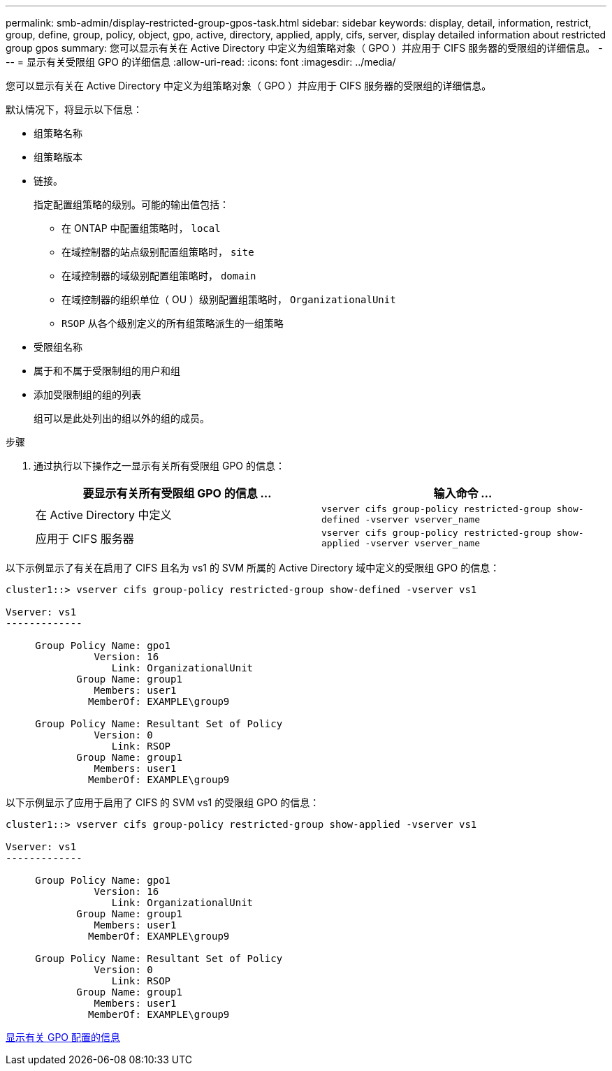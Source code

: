 ---
permalink: smb-admin/display-restricted-group-gpos-task.html 
sidebar: sidebar 
keywords: display, detail, information, restrict, group, define, group, policy, object, gpo, active, directory, applied, apply, cifs, server, display detailed information about restricted group gpos 
summary: 您可以显示有关在 Active Directory 中定义为组策略对象（ GPO ）并应用于 CIFS 服务器的受限组的详细信息。 
---
= 显示有关受限组 GPO 的详细信息
:allow-uri-read: 
:icons: font
:imagesdir: ../media/


[role="lead"]
您可以显示有关在 Active Directory 中定义为组策略对象（ GPO ）并应用于 CIFS 服务器的受限组的详细信息。

默认情况下，将显示以下信息：

* 组策略名称
* 组策略版本
* 链接。
+
指定配置组策略的级别。可能的输出值包括：

+
** 在 ONTAP 中配置组策略时， `local`
** 在域控制器的站点级别配置组策略时， `site`
** 在域控制器的域级别配置组策略时， `domain`
** 在域控制器的组织单位（ OU ）级别配置组策略时， `OrganizationalUnit`
** `RSOP` 从各个级别定义的所有组策略派生的一组策略


* 受限组名称
* 属于和不属于受限制组的用户和组
* 添加受限制组的组的列表
+
组可以是此处列出的组以外的组的成员。



.步骤
. 通过执行以下操作之一显示有关所有受限组 GPO 的信息：
+
|===
| 要显示有关所有受限组 GPO 的信息 ... | 输入命令 ... 


 a| 
在 Active Directory 中定义
 a| 
`vserver cifs group-policy restricted-group show-defined -vserver vserver_name`



 a| 
应用于 CIFS 服务器
 a| 
`vserver cifs group-policy restricted-group show-applied -vserver vserver_name`

|===


以下示例显示了有关在启用了 CIFS 且名为 vs1 的 SVM 所属的 Active Directory 域中定义的受限组 GPO 的信息：

[listing]
----
cluster1::> vserver cifs group-policy restricted-group show-defined -vserver vs1

Vserver: vs1
-------------

     Group Policy Name: gpo1
               Version: 16
                  Link: OrganizationalUnit
            Group Name: group1
               Members: user1
              MemberOf: EXAMPLE\group9

     Group Policy Name: Resultant Set of Policy
               Version: 0
                  Link: RSOP
            Group Name: group1
               Members: user1
              MemberOf: EXAMPLE\group9
----
以下示例显示了应用于启用了 CIFS 的 SVM vs1 的受限组 GPO 的信息：

[listing]
----
cluster1::> vserver cifs group-policy restricted-group show-applied -vserver vs1

Vserver: vs1
-------------

     Group Policy Name: gpo1
               Version: 16
                  Link: OrganizationalUnit
            Group Name: group1
               Members: user1
              MemberOf: EXAMPLE\group9

     Group Policy Name: Resultant Set of Policy
               Version: 0
                  Link: RSOP
            Group Name: group1
               Members: user1
              MemberOf: EXAMPLE\group9
----
xref:display-gpo-config-task.adoc[显示有关 GPO 配置的信息]
